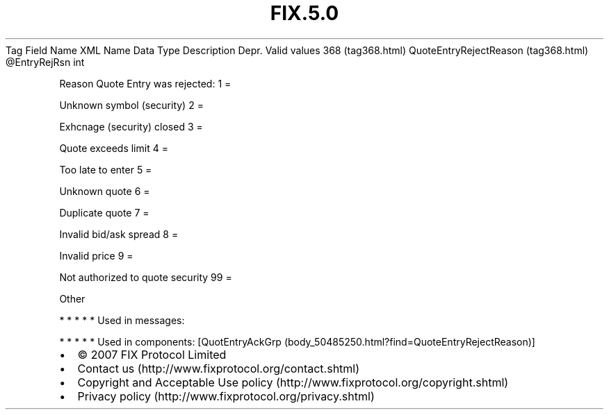 .TH FIX.5.0 "" "" "Tag #368"
Tag
Field Name
XML Name
Data Type
Description
Depr.
Valid values
368 (tag368.html)
QuoteEntryRejectReason (tag368.html)
\@EntryRejRsn
int
.PP
Reason Quote Entry was rejected:
1
=
.PP
Unknown symbol (security)
2
=
.PP
Exhcnage (security) closed
3
=
.PP
Quote exceeds limit
4
=
.PP
Too late to enter
5
=
.PP
Unknown quote
6
=
.PP
Duplicate quote
7
=
.PP
Invalid bid/ask spread
8
=
.PP
Invalid price
9
=
.PP
Not authorized to quote security
99
=
.PP
Other
.PP
   *   *   *   *   *
Used in messages:
.PP
   *   *   *   *   *
Used in components:
[QuotEntryAckGrp (body_50485250.html?find=QuoteEntryRejectReason)]

.PD 0
.P
.PD

.PP
.PP
.IP \[bu] 2
© 2007 FIX Protocol Limited
.IP \[bu] 2
Contact us (http://www.fixprotocol.org/contact.shtml)
.IP \[bu] 2
Copyright and Acceptable Use policy (http://www.fixprotocol.org/copyright.shtml)
.IP \[bu] 2
Privacy policy (http://www.fixprotocol.org/privacy.shtml)
